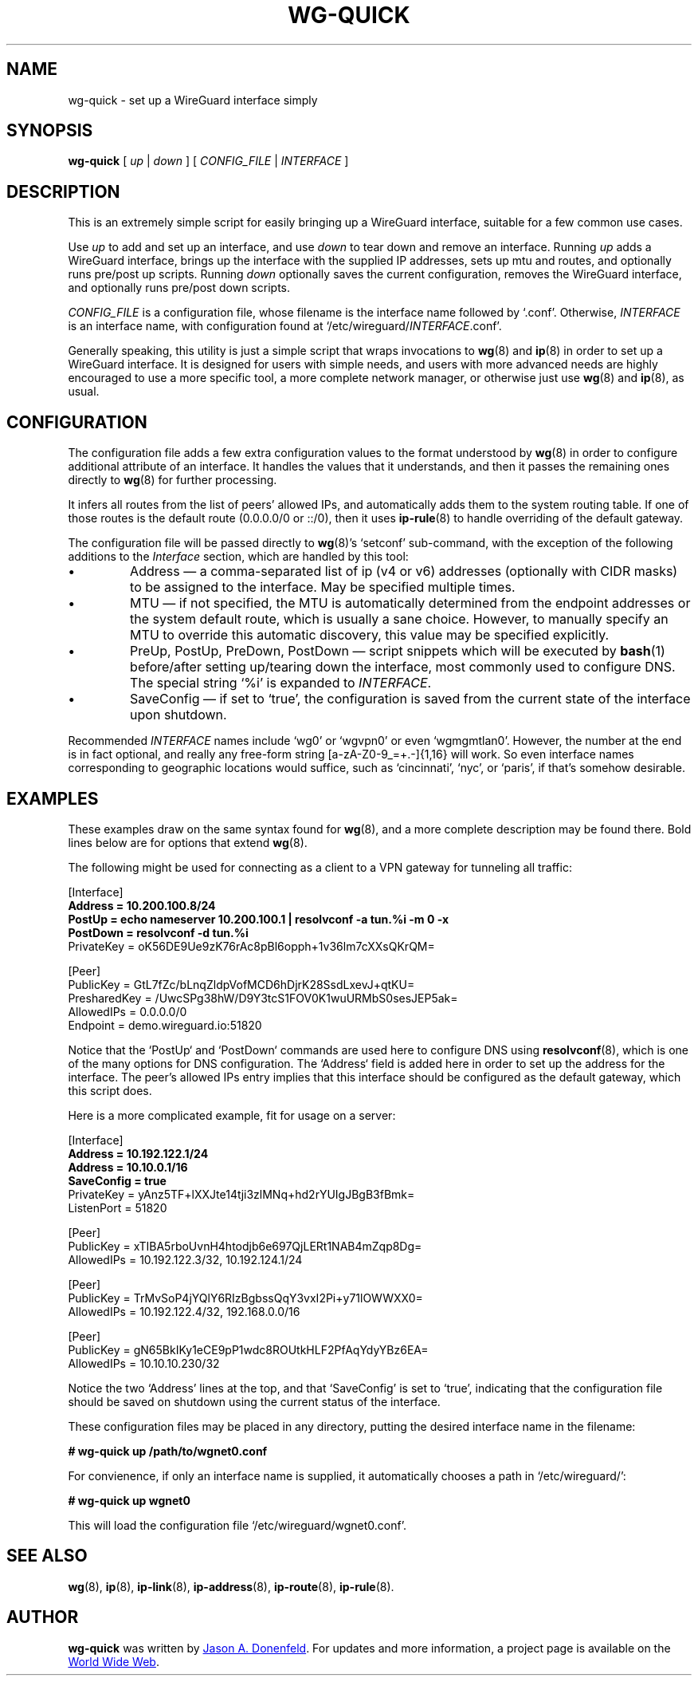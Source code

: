.TH WG-QUICK 8 "2016 January 1" ZX2C4 "WireGuard"

.SH NAME
wg-quick - set up a WireGuard interface simply

.SH SYNOPSIS
.B wg-quick
[
.I up
|
.I down
] [
.I CONFIG_FILE
|
.I INTERFACE
]

.SH DESCRIPTION

This is an extremely simple script for easily bringing up a WireGuard interface,
suitable for a few common use cases.

Use \fIup\fP to add and set up an interface, and use \fIdown\fP to tear down and remove
an interface. Running \fIup\fP adds a WireGuard interface, brings up the interface with the
supplied IP addresses, sets up mtu and routes, and optionally runs pre/post up scripts. Running \fIdown\fP
optionally saves the current configuration, removes the WireGuard interface, and optionally
runs pre/post down scripts.

\fICONFIG_FILE\fP is a configuration file, whose filename is the interface name
followed by `.conf'. Otherwise, \fIINTERFACE\fP is an interface name, with configuration
found at `/etc/wireguard/\fIINTERFACE\fP.conf'.

Generally speaking, this utility is just a simple script that wraps invocations to
.BR wg (8)
and
.BR ip (8)
in order to set up a WireGuard interface. It is designed for users with simple
needs, and users with more advanced needs are highly encouraged to use a more
specific tool, a more complete network manager, or otherwise just use
.BR wg (8)
and
.BR ip (8),
as usual.

.SH CONFIGURATION

The configuration file adds a few extra configuration values to the format understood by
.BR wg (8)
in order to configure additional attribute of an interface. It handles the
values that it understands, and then it passes the remaining ones directly to
.BR wg (8)
for further processing.

It infers all routes from the list of peers' allowed IPs, and automatically adds
them to the system routing table. If one of those routes is the default route
(0.0.0.0/0 or ::/0), then it uses
.BR ip-rule (8)
to handle overriding of the default gateway.

The configuration file will be passed directly to \fBwg\fP(8)'s `setconf'
sub-command, with the exception of the following additions to the \fIInterface\fP section,
which are handled by this tool:

.IP \(bu
Address \(em a comma-separated list of ip (v4 or v6) addresses (optionally with CIDR masks)
to be assigned to the interface. May be specified multiple times.
.IP \(bu
MTU \(em if not specified, the MTU is automatically determined from the endpoint addresses
or the system default route, which is usually a sane choice. However, to manually specify
an MTU to override this automatic discovery, this value may be specified explicitly.
.IP \(bu
PreUp, PostUp, PreDown, PostDown \(em script snippets which will be executed by
.BR bash (1)
before/after setting up/tearing down the interface, most commonly used
to configure DNS. The special string `%i' is expanded to \fIINTERFACE\fP.
.IP \(bu
SaveConfig \(em if set to `true', the configuration is saved from the current state of the
interface upon shutdown.

.P
Recommended \fIINTERFACE\fP names include `wg0' or `wgvpn0' or even `wgmgmtlan0'.
However, the number at the end is in fact optional, and really
any free-form string [a-zA-Z0-9_=+.-]{1,16} will work. So even interface names corresponding
to geographic locations would suffice, such as `cincinnati', `nyc', or `paris', if that's
somehow desirable.

.SH EXAMPLES

These examples draw on the same syntax found for
.BR wg (8),
and a more complete description may be found there. Bold lines below are for options that extend
.BR wg (8).

The following might be used for connecting as a client to a VPN gateway for tunneling all
traffic:

    [Interface] 
.br
    \fBAddress = 10.200.100.8/24\fP
.br
    \fBPostUp = echo nameserver 10.200.100.1 | resolvconf -a tun.%i -m 0 -x\fP
.br
    \fBPostDown = resolvconf -d tun.%i\fP
.br
    PrivateKey = oK56DE9Ue9zK76rAc8pBl6opph+1v36lm7cXXsQKrQM= 
.br
     
.br
    [Peer] 
.br
    PublicKey = GtL7fZc/bLnqZldpVofMCD6hDjrK28SsdLxevJ+qtKU= 
.br
    PresharedKey = /UwcSPg38hW/D9Y3tcS1FOV0K1wuURMbS0sesJEP5ak= 
.br
    AllowedIPs = 0.0.0.0/0 
.br
    Endpoint = demo.wireguard.io:51820 
.br

Notice that the `PostUp` and `PostDown` commands are used here to configure DNS using
.BR resolvconf (8),
which is one of the many options for DNS configuration. The `Address` field is added
here in order to set up the address for the interface. The peer's allowed IPs entry
implies that this interface should be configured as the default gateway, which this
script does.

Here is a more complicated example, fit for usage on a server:
    
    [Interface]
.br
    \fBAddress = 10.192.122.1/24\fP
.br
    \fBAddress = 10.10.0.1/16\fP
.br
    \fBSaveConfig = true\fP
.br
    PrivateKey = yAnz5TF+lXXJte14tji3zlMNq+hd2rYUIgJBgB3fBmk= 
.br
    ListenPort = 51820 
.br
     
.br
    [Peer] 
.br
    PublicKey = xTIBA5rboUvnH4htodjb6e697QjLERt1NAB4mZqp8Dg= 
.br
    AllowedIPs = 10.192.122.3/32, 10.192.124.1/24 
.br
     
.br
    [Peer] 
.br
    PublicKey = TrMvSoP4jYQlY6RIzBgbssQqY3vxI2Pi+y71lOWWXX0= 
.br
    AllowedIPs = 10.192.122.4/32, 192.168.0.0/16 
.br
     
.br
    [Peer] 
.br
    PublicKey = gN65BkIKy1eCE9pP1wdc8ROUtkHLF2PfAqYdyYBz6EA= 
.br
    AllowedIPs = 10.10.10.230/32

Notice the two `Address' lines at the top, and that `SaveConfig' is set to `true', indicating
that the configuration file should be saved on shutdown using the current status of the
interface.

These configuration files may be placed in any directory, putting the desired interface name
in the filename:

\fB    # wg-quick up /path/to/wgnet0.conf\fP

For convienence, if only an interface name is supplied, it automatically chooses a path in
`/etc/wireguard/':

\fB    # wg-quick up wgnet0\fP

This will load the configuration file `/etc/wireguard/wgnet0.conf'.

.SH SEE ALSO
.BR wg (8),
.BR ip (8),
.BR ip-link (8),
.BR ip-address (8),
.BR ip-route (8),
.BR ip-rule (8).

.SH AUTHOR
.B wg-quick
was written by
.MT Jason@zx2c4.com
Jason A. Donenfeld
.ME .
For updates and more information, a project page is available on the
.UR https://\:www.wireguard.io/
World Wide Web
.UE .
